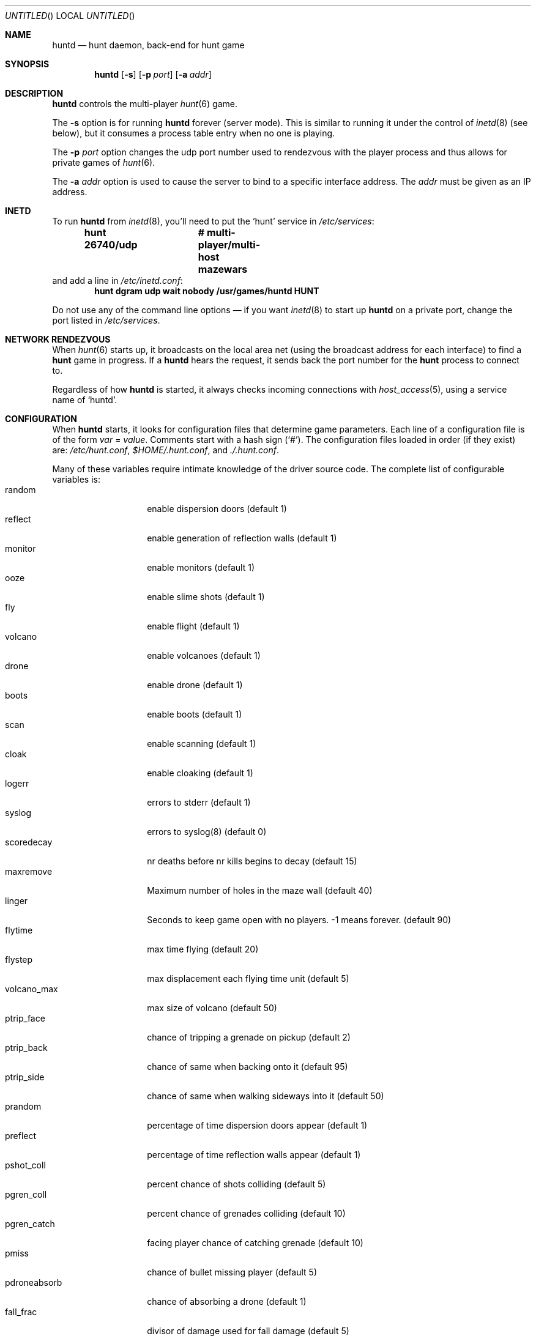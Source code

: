 .\"	$NetBSD: huntd.6,v 1.3 1998/01/09 08:03:42 perry Exp $
.\"	$OpenBSD: huntd.6,v 1.5 1999/03/14 02:07:31 pjanzen Exp $
.\"
.\"  Hunt
.\"  Copyright (c) 1985 Conrad C. Huang, Gregory S. Couch, Kenneth C.R.C. Arnold
.\"  San Francisco, California
.\"
.\"  Copyright (c) 1985 Regents of the University of California.
.\"  All rights reserved.  The Berkeley software License Agreement
.\"  specifies the terms and conditions for redistribution.
.\"
.Dd August 21, 1986
.Os 4BSD
.Dt HUNTD 6
.Sh NAME
.Nm huntd
.Nd hunt daemon, back-end for hunt game
.Sh SYNOPSIS
.Nm huntd
.Op Fl s
.Op Fl p Ar port
.Op Fl a Ar addr
.Sh DESCRIPTION
.Nm
controls the multi-player
.Xr hunt 6
game.
.Pp
The
.Fl s
option is for running
.Nm
forever (server mode).
This is similar to running it under the control of
.Xr inetd 8
(see below),
but it consumes a process table entry when no one is playing.
.Pp
The
.Fl p Ar port
option changes the udp port number used to rendezvous with the player
process and thus allows for private games of
.Xr hunt 6 .
.Pp
The
.Fl a Ar addr
option is used to cause the server to bind to a specific interface address.
The
.Ar addr
must be given as an IP address.
.Sh INETD
.Pp
To run
.Nm
from
.Xr inetd 8 ,
you'll need to put the
.Sq hunt
service in
.Pa /etc/services :
.Dl hunt 26740/udp		# multi-player/multi-host mazewars
and add a line in
.Pa /etc/inetd.conf :
.Dl hunt dgram udp wait nobody /usr/games/huntd HUNT
.Pp
Do not use any of the command line options \(em if you want
.Xr inetd 8
to start up
.Nm huntd
on a private port, change the port listed in
.Pa /etc/services .
.Sh "NETWORK RENDEZVOUS"
When
.Xr hunt 6
starts up, it broadcasts on the local area net
(using the broadcast address for each interface) to find a
.Nm hunt
game in progress.
If a
.Nm huntd
hears the request, it sends back the port number for the
.Nm hunt
process to connect to.
.Pp
Regardless of how
.Nm
is started, it always checks incoming connections with
.Xr host_access 5 ,
using a service name of
.Sq huntd .
.Sh "CONFIGURATION"
When
.Nm
starts, it looks for configuration files that determine
game parameters.
Each line of a configuration file is of the form
.Ar var No = Ar value .
Comments start with a hash sign (`#').
The configuration files loaded in order (if they exist) are:
.Pa /etc/hunt.conf ,
.Pa "$HOME/.hunt.conf" ,
and
.Pa ./.hunt.conf .
.Pp
Many of these variables require intimate knowledge of the
driver source code.
The complete list of configurable variables is:
.Bl -tag -width pdroneabsorb -compact
.It random
enable dispersion doors (default 1)
.It reflect
enable generation of reflection walls (default 1)
.It monitor
enable monitors (default 1)
.It ooze
enable slime shots (default 1)
.It fly
enable flight (default 1)
.It volcano
enable volcanoes (default 1)
.It drone
enable drone (default 1)
.It boots
enable boots (default 1)
.It scan
enable scanning (default 1)
.It cloak
enable cloaking (default 1)
.It logerr
errors to stderr (default 1)
.It syslog
errors to syslog(8) (default 0)
.It scoredecay
nr deaths before nr kills begins to decay (default 15)
.It maxremove
Maximum number of holes in the maze wall (default 40)
.It linger
Seconds to keep game open with no players. \&-1 means forever. (default 90)
.It flytime
max time flying (default 20)
.It flystep
max displacement each flying time unit (default 5)
.It volcano_max
max size of volcano (default 50)
.It ptrip_face
chance of tripping a grenade on pickup (default 2)
.It ptrip_back
chance of same when backing onto it (default 95)
.It ptrip_side
chance of same when walking sideways into it (default 50)
.It prandom
percentage of time dispersion doors appear (default 1)
.It preflect
percentage of time reflection walls appear (default 1)
.It pshot_coll
percent chance of shots colliding (default 5)
.It pgren_coll
percent chance of grenades colliding (default 10)
.It pgren_catch
facing player chance of catching grenade (default 10)
.It pmiss
chance of bullet missing player (default 5)
.It pdroneabsorb
chance of absorbing a drone (default 1)
.It fall_frac
divisor of damage used for fall damage (default 5)
.It bulspd
speed of bullets (default 5)
.It ishots
initial ammo for player (default 15)
.It nshots
ammo boost for all when new player joins (default 5)
.It maxncshot
max number of simultaneous shots per player (default 2)
.It maxdam
the initial shield for each player (default 10)
.It mindam
minimum damage from one unit of ammo (default 5)
.It stabdam
damage from stabbing (default 2)
.It killgain
shield gained from killing someone (default 2)
.It slimefactor
charge multiplier for slime (default 3)
.It slimespeed
speed of slime (default 5)
.It lavaspeed
speed of volcano lava (default 1)
.It cloaklen
duration of a cloak (default 20)
.It scanlen
duration of a scan (default 20)
.It mindshot
minimum shot class needed to make a drone (default 2)
.It simstep
minimum simulation step in microseconds. Zero means traditional blocking 
behaviour. Try 55000 for something reasonable (default 0)
.El
.Sh "SEE ALSO"
.Xr hunt 6 ,
.Xr inetd 8 ,
.Xr hosts_options 5 .
.Sh AUTHORS
Conrad Huang, Ken Arnold, and Greg Couch;
.br
University of California, San Francisco, Computer Graphics Lab
.\"Sh BUGS

